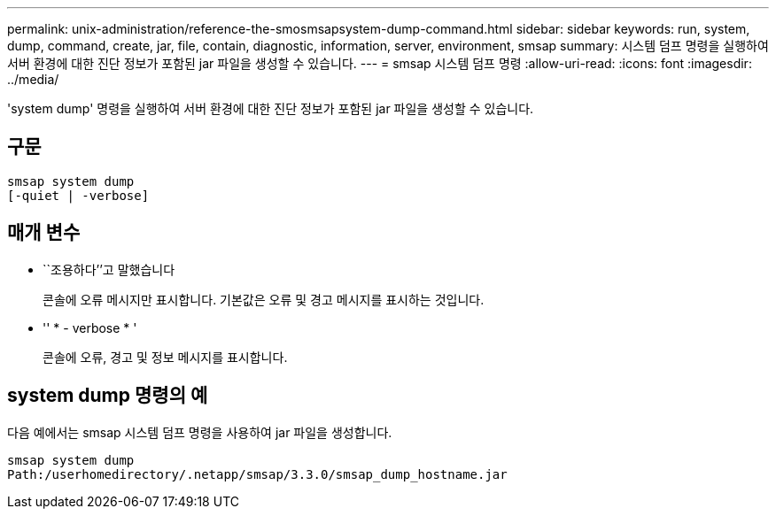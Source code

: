 ---
permalink: unix-administration/reference-the-smosmsapsystem-dump-command.html 
sidebar: sidebar 
keywords: run, system, dump, command, create, jar, file, contain, diagnostic, information, server, environment, smsap 
summary: 시스템 덤프 명령을 실행하여 서버 환경에 대한 진단 정보가 포함된 jar 파일을 생성할 수 있습니다. 
---
= smsap 시스템 덤프 명령
:allow-uri-read: 
:icons: font
:imagesdir: ../media/


[role="lead"]
'system dump' 명령을 실행하여 서버 환경에 대한 진단 정보가 포함된 jar 파일을 생성할 수 있습니다.



== 구문

[listing]
----
smsap system dump
[-quiet | -verbose]
----


== 매개 변수

* ``조용하다’’고 말했습니다
+
콘솔에 오류 메시지만 표시합니다. 기본값은 오류 및 경고 메시지를 표시하는 것입니다.

* '' * - verbose * '
+
콘솔에 오류, 경고 및 정보 메시지를 표시합니다.





== system dump 명령의 예

다음 예에서는 smsap 시스템 덤프 명령을 사용하여 jar 파일을 생성합니다.

[listing]
----
smsap system dump
Path:/userhomedirectory/.netapp/smsap/3.3.0/smsap_dump_hostname.jar
----